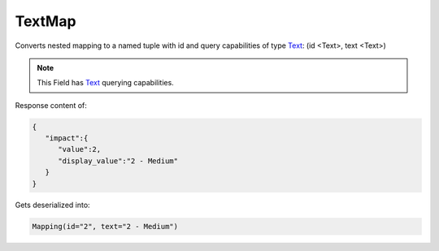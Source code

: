 TextMap
-------

Converts nested mapping to a named tuple with id and query capabilities of type `Text <#text>`_: (id <Text>, text <Text>)

.. note::

    This Field has `Text <#text>`_ querying capabilities.

Response content of:

.. code-block:: json

    {
       "impact":{
          "value":2,
          "display_value":"2 - Medium"
       }
    }

Gets deserialized into:

.. code-block:: python

    Mapping(id="2", text="2 - Medium")
